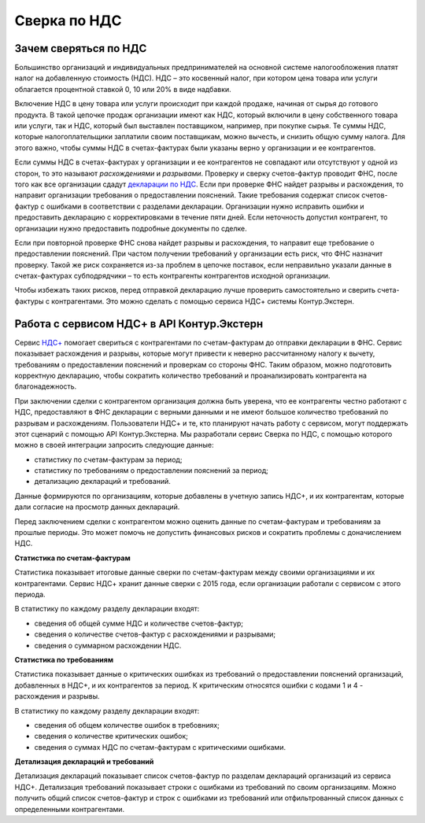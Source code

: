 .. _`декларации по НДС`: https://kontur.ru/extern/spravka/399-nds#header_399_3
.. _`НДС+`: https://kontur.ru/extern/sverka-nds

Сверка по НДС
=============

Зачем сверяться по НДС
----------------------

Большинство организаций и индивидуальных предпринимателей на основной системе налогообложения платят налог на добавленную стоимость (НДС). НДС – это косвенный налог, при котором цена товара или услуги облагается процентной ставкой 0, 10 или 20% в виде надбавки. 

Включение НДС в цену товара или услуги происходит при каждой продаже, начиная от сырья до готового продукта. В такой цепочке продаж организации имеют как НДС, который включили в цену собственного товара или услуги, так и НДС, который был выставлен поставщиком, например, при покупке сырья. Те суммы НДС, которые налогоплательщики заплатили своим поставщикам, можно вычесть, и снизить общую сумму налога. Для этого важно, чтобы суммы НДС в счетах-фактурах были указаны верно у организации и ее контрагентов.

.. image:: /_static/nds.png
    :width: 900px

Если суммы НДС в счетах-фактурах у организации и ее контрагентов не совпадают или отсутствуют у одной из сторон, то это называют *расхождениями* и *разрывами*. Проверку и сверку счетов-фактур проводит ФНС, после того как все организации сдадут `декларации по НДС`_. Если при проверке ФНС найдет разрывы и расхождения, то направит организации требования о предоставлении пояснений. Такие требования содержат список счетов-фактур с ошибками в соответствии с разделами декларации. Организации нужно исправить ошибки и предоставить декларацию с корректировками в течение пяти дней. Если неточность допустил контрагент, то организации нужно предоставить подробные документы по сделке.

Если при повторной проверке ФНС снова найдет разрывы и расхождения, то направит еще требование о предоставлении пояснений. При частом получении требований у организации есть риск, что ФНС назначит проверку. Такой же риск сохраняется из-за проблем в цепочке поставок, если неправильно указали данные в счетах-фактурах субподрядчики – то есть контрагенты контрагентов исходной организации. 

Чтобы избежать таких рисков, перед отправкой декларацию лучше проверить самостоятельно и сверить счета-фактуры с контрагентами. Это можно сделать с помощью сервиса НДС+ системы Контур.Экстерн.

Работа с сервисом НДС+ в API Контур.Экстерн
-------------------------------------------

Сервис `НДС+`_ помогает свериться с контрагентами по счетам-фактурам до отправки декларации в ФНС. Сервис показывает расхождения и разрывы, которые могут привести к неверно рассчитанному налогу к вычету, требованиям о предоставлении пояснений и проверкам со стороны ФНС. Таким образом, можно подготовить корректную декларацию, чтобы сократить количество требований и проанализировать контрагента на благонадежность.

При заключении сделки с контрагентом организация должна быть уверена, что ее контрагенты честно работают с НДС, предоставляют в ФНС декларации с верными данными и не имеют большое количество требований по разрывам и расхождениям. Пользователи НДС+ и те, кто планируют начать работу с сервисом, могут поддержать этот сценарий с помощью API Контур.Экстерна. Мы разработали сервис Сверка по НДС, с помощью которого можно в своей интеграции запросить следующие данные: 

* статистику по счетам-фактурам за период;
* статистику по требованиям о предоставлении пояснений за период;
* детализацию деклараций и требований. 

Данные формируются по организациям, которые добавлены в учетную запись НДС+, и их контрагентам, которые дали согласие на просмотр данных деклараций. 

Перед заключением сделки с контрагентом можно оценить данные по счетам-фактурам и требованиям за прошлые периоды. Это может помочь не допустить финансовых рисков и сократить проблемы с доначислением НДС. 

**Статистика по счетам-фактурам**

Статистика показывает итоговые данные сверки по счетам-фактурам между своими организациями и их контрагентами. Сервис НДС+ хранит данные сверки с 2015 года, если организации работали с сервисом с этого периода.

В статистику по каждому разделу декларации входят:

* сведения об общей сумме НДС и количестве счетов-фактур;
* сведения о количестве счетов-фактур с расхождениями и разрывами;
* сведения о суммарном расхождении НДС. 

**Статистика по требованиям**

Статистика показывает данные о критических ошибках из требований о предоставлении пояснений организаций, добавленных в НДС+, и их контрагентов за период. К критическим относятся ошибки с кодами 1 и 4 - расхождения и разрывы.

В статистику по каждому разделу декларации входят:

* сведения об общем количестве ошибок в требовниях;
* сведения о количестве критических ошибок;
* сведения о суммах НДС по счетам-фактурам с критическими ошибками.

**Детализация деклараций и требований**

Детализация деклараций показывает список счетов-фактур по разделам деклараций организаций из сервиса НДС+. Детализация требований показывает строки с ошибками из требований по своим организациям. Можно получить общий список счетов-фактур и строк с ошибками из требований или отфильтрованный список данных с определенными контрагентами.

